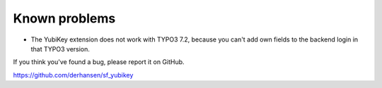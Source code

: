 ﻿

.. ==================================================
.. FOR YOUR INFORMATION
.. --------------------------------------------------
.. -*- coding: utf-8 -*- with BOM.

.. ==================================================
.. DEFINE SOME TEXTROLES
.. --------------------------------------------------
.. role::   underline
.. role::   typoscript(code)
.. role::   ts(typoscript)
   :class:  typoscript
.. role::   php(code)


Known problems
--------------

* The YubiKey extension does not work with TYPO3 7.2, because you can't add own fields to the backend login in that TYPO3 version.

If you think you've found a bug, please report it on GitHub.

`https://github.com/derhansen/sf\_yubikey
<https://github.com/derhansen/sf_yubikey>`_


